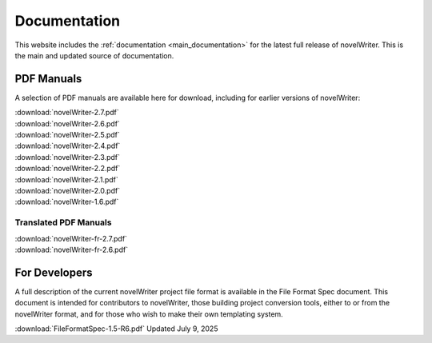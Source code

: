 .. _more_docs:

*************
Documentation
*************

This website includes the :ref:`documentation <main_documentation>` for the latest full release of novelWriter.
This is the main and updated source of documentation.

PDF Manuals
===========

A selection of PDF manuals are available here for download, including for earlier versions of novelWriter:

| :download:`novelWriter-2.7.pdf`
| :download:`novelWriter-2.6.pdf`
| :download:`novelWriter-2.5.pdf`
| :download:`novelWriter-2.4.pdf`
| :download:`novelWriter-2.3.pdf`
| :download:`novelWriter-2.2.pdf`
| :download:`novelWriter-2.1.pdf`
| :download:`novelWriter-2.0.pdf`
| :download:`novelWriter-1.6.pdf`

Translated PDF Manuals
----------------------

| :download:`novelWriter-fr-2.7.pdf`
| :download:`novelWriter-fr-2.6.pdf`


For Developers
==============

A full description of the current novelWriter project file format is available in the File Format Spec document.
This document is intended for contributors to novelWriter, those building project conversion tools, either to or from the
novelWriter format, and for those who wish to make their own templating system.

| :download:`FileFormatSpec-1.5-R6.pdf` Updated July 9, 2025
